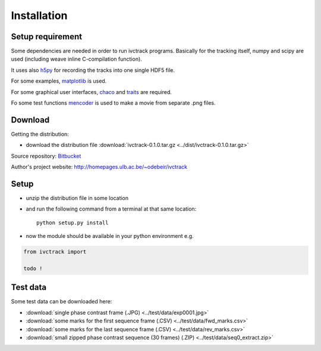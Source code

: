 =============
Installation
=============

Setup requirement
-----------------------------
Some dependencies are needed in order to run ivctrack programs.
Basically for the tracking itself, numpy and scipy are used (including weave inline C-compilation function).

It uses also `h5py <http://code.google.com/p/h5py/>`_ for recording the tracks into one single HDF5 file.

For some examples, `matplotlib <http://matplotlib.sourceforge.net/index.html>`_ is used.

For some graphical user interfaces, `chaco <http://code.enthought.com/projects/chaco/>`_
and
`traits <http://docs.enthought.com/traitsui/traitsui_user_manual/index.html>`_ are required.

Fo some test functions `mencoder <http://www.mplayerhq.hu/design7/news.html>`_ is used to make a movie from separate .png files.


Download
-----------------------------

Getting the distribution:

* download the distribution file :download:`ivctrack-0.1.0.tar.gz <../dist/ivctrack-0.1.0.tar.gz>`

Source repository: `Bitbucket <https://bitbucket.org/odebeir/ivctrack/>`_

Author's project website: `<http://homepages.ulb.ac.be/~odebeir/ivctrack>`_


Setup
-----------------------------

* unzip the distribution file in some location

* and run the following command from a terminal at that same location::

    python setup.py install

* now the module should be available in your python environment e.g.

.. code-block:: python

    from ivctrack import

    todo !

Test data
-----------------------------
Some test data can be downloaded here:

* :download:`single phase contrast frame (.JPG) <../test/data/exp0001.jpg>`

* :download:`some marks for the first sequence frame (.CSV) <../test/data/fwd_marks.csv>`

* :download:`some marks for the last sequence frame (.CSV) <../test/data/rev_marks.csv>`

* :download:`small zipped phase contrast sequence (30 frames) (.ZIP) <../test/data/seq0_extract.zip>`
